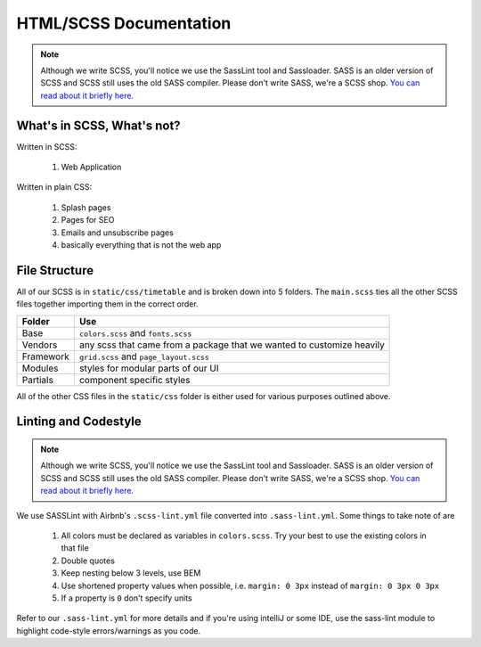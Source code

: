 ***********************
HTML/SCSS Documentation
***********************

.. note:: Although we write SCSS, you'll notice we use the SassLint tool and Sassloader.  SASS is an older version of SCSS and SCSS still uses the old SASS compiler.  Please don't write SASS, we're a SCSS shop.  `You can read about it briefly here. <https://stackoverflow.com/questions/5654447/whats-the-difference-between-scss-and-sass/>`_

What's in SCSS, What's not?
~~~~~~~~~~~~~~~~~~~~~~~~~~~

Written in SCSS:

    1. Web Application

Written in plain CSS:

    1. Splash pages
    2. Pages for SEO
    3. Emails and unsubscribe pages
    4. basically everything that is not the web app

File Structure
~~~~~~~~~~~~~~

All of our SCSS is in ``static/css/timetable`` and is broken down into 5 folders.  The ``main.scss`` ties all the other SCSS files together importing them in the correct order.

========== =====================================================================
Folder     Use
========== =====================================================================
Base       ``colors.scss`` and ``fonts.scss``
Vendors    any scss that came from a package that we wanted to customize heavily
Framework  ``grid.scss`` and ``page_layout.scss``
Modules    styles for modular parts of our UI
Partials   component specific styles
========== =====================================================================

All of the other CSS files in the ``static/css`` folder is either used for various purposes outlined above.

Linting and Codestyle
~~~~~~~~~~~~~~~~~~~~~

.. note:: Although we write SCSS, you'll notice we use the SassLint tool and Sassloader.  SASS is an older version of SCSS and SCSS still uses the old SASS compiler.  Please don't write SASS, we're a SCSS shop.  `You can read about it briefly here. <https://stackoverflow.com/questions/5654447/whats-the-difference-between-scss-and-sass/>`_

We use SASSLint with Airbnb's ``.scss-lint.yml`` file converted into ``.sass-lint.yml``.  Some things to take note of are

    1. All colors must be declared as variables in ``colors.scss``.  Try your best to use the existing colors in that file
    2. Double quotes
    3. Keep nesting below 3 levels, use BEM
    4. Use shortened property values when possible, i.e. ``margin: 0 3px`` instead of ``margin: 0 3px 0 3px``
    5. If a property is ``0`` don't specify units

Refer to our ``.sass-lint.yml`` for more details and if you're using intelliJ or some IDE, use the sass-lint module to highlight code-style errors/warnings as you code.

